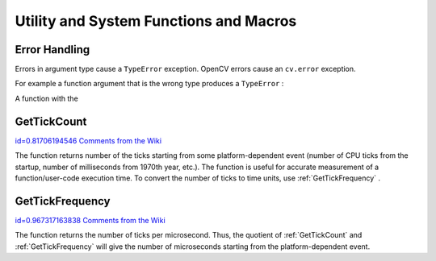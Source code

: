 Utility and System Functions and Macros
=======================================

.. highlight:: python



Error Handling
--------------


Errors in argument type cause a 
``TypeError``
exception.
OpenCV errors cause an 
``cv.error``
exception.

For example a function argument that is the wrong type produces a 
``TypeError``
:




.. doctest::


    
    >>> import cv
    >>> cv.LoadImage(4)
    Traceback (most recent call last):
      File "<stdin>", line 1, in <module>
    TypeError: argument 1 must be string, not int
    

..

A function with the 




.. doctest::


    
    >>> cv.CreateMat(-1, -1, cv.CV_8UC1)
    Traceback (most recent call last):
      File "<stdin>", line 1, in <module>
    error: Non-positive width or height
    

..


.. index:: GetTickCount

.. _GetTickCount:

GetTickCount
------------

`id=0.81706194546 Comments from the Wiki <http://opencv.willowgarage.com/wiki/documentation/py/core/GetTickCount>`__


.. function:: GetTickCount() -> long

    Returns the number of ticks.



The function returns number of the ticks starting from some platform-dependent event (number of CPU ticks from the startup, number of milliseconds from 1970th year, etc.). The function is useful for accurate measurement of a function/user-code execution time. To convert the number of ticks to time units, use 
:ref:`GetTickFrequency`
.


.. index:: GetTickFrequency

.. _GetTickFrequency:

GetTickFrequency
----------------

`id=0.967317163838 Comments from the Wiki <http://opencv.willowgarage.com/wiki/documentation/py/core/GetTickFrequency>`__


.. function:: GetTickFrequency() -> long

    Returns the number of ticks per microsecond.



The function returns the number of ticks per microsecond. Thus, the quotient of 
:ref:`GetTickCount`
and 
:ref:`GetTickFrequency`
will give the number of microseconds starting from the platform-dependent event.

